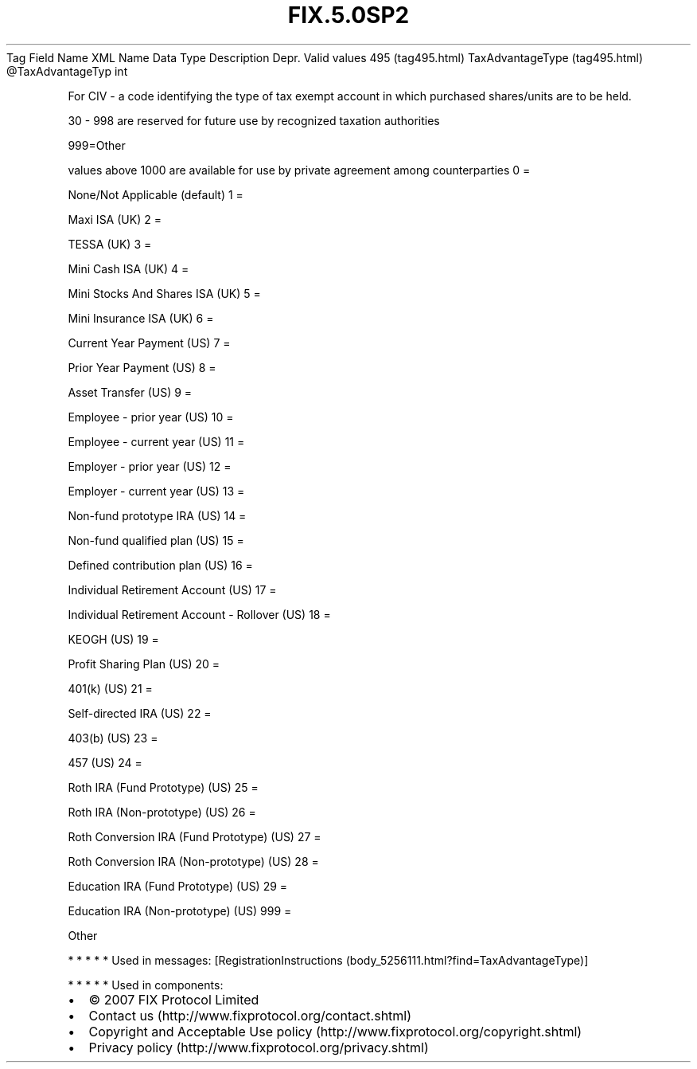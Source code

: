 .TH FIX.5.0SP2 "" "" "Tag #495"
Tag
Field Name
XML Name
Data Type
Description
Depr.
Valid values
495 (tag495.html)
TaxAdvantageType (tag495.html)
\@TaxAdvantageTyp
int
.PP
For CIV - a code identifying the type of tax exempt account in
which purchased shares/units are to be held.
.PP
30 - 998 are reserved for future use by recognized taxation
authorities
.PP
999=Other
.PP
values above 1000 are available for use by private agreement among
counterparties
0
=
.PP
None/Not Applicable (default)
1
=
.PP
Maxi ISA (UK)
2
=
.PP
TESSA (UK)
3
=
.PP
Mini Cash ISA (UK)
4
=
.PP
Mini Stocks And Shares ISA (UK)
5
=
.PP
Mini Insurance ISA (UK)
6
=
.PP
Current Year Payment (US)
7
=
.PP
Prior Year Payment (US)
8
=
.PP
Asset Transfer (US)
9
=
.PP
Employee - prior year (US)
10
=
.PP
Employee - current year (US)
11
=
.PP
Employer - prior year (US)
12
=
.PP
Employer - current year (US)
13
=
.PP
Non-fund prototype IRA (US)
14
=
.PP
Non-fund qualified plan (US)
15
=
.PP
Defined contribution plan (US)
16
=
.PP
Individual Retirement Account (US)
17
=
.PP
Individual Retirement Account - Rollover (US)
18
=
.PP
KEOGH (US)
19
=
.PP
Profit Sharing Plan (US)
20
=
.PP
401(k) (US)
21
=
.PP
Self-directed IRA (US)
22
=
.PP
403(b) (US)
23
=
.PP
457 (US)
24
=
.PP
Roth IRA (Fund Prototype) (US)
25
=
.PP
Roth IRA (Non-prototype) (US)
26
=
.PP
Roth Conversion IRA (Fund Prototype) (US)
27
=
.PP
Roth Conversion IRA (Non-prototype) (US)
28
=
.PP
Education IRA (Fund Prototype) (US)
29
=
.PP
Education IRA (Non-prototype) (US)
999
=
.PP
Other
.PP
   *   *   *   *   *
Used in messages:
[RegistrationInstructions (body_5256111.html?find=TaxAdvantageType)]
.PP
   *   *   *   *   *
Used in components:

.PD 0
.P
.PD

.PP
.PP
.IP \[bu] 2
© 2007 FIX Protocol Limited
.IP \[bu] 2
Contact us (http://www.fixprotocol.org/contact.shtml)
.IP \[bu] 2
Copyright and Acceptable Use policy (http://www.fixprotocol.org/copyright.shtml)
.IP \[bu] 2
Privacy policy (http://www.fixprotocol.org/privacy.shtml)
